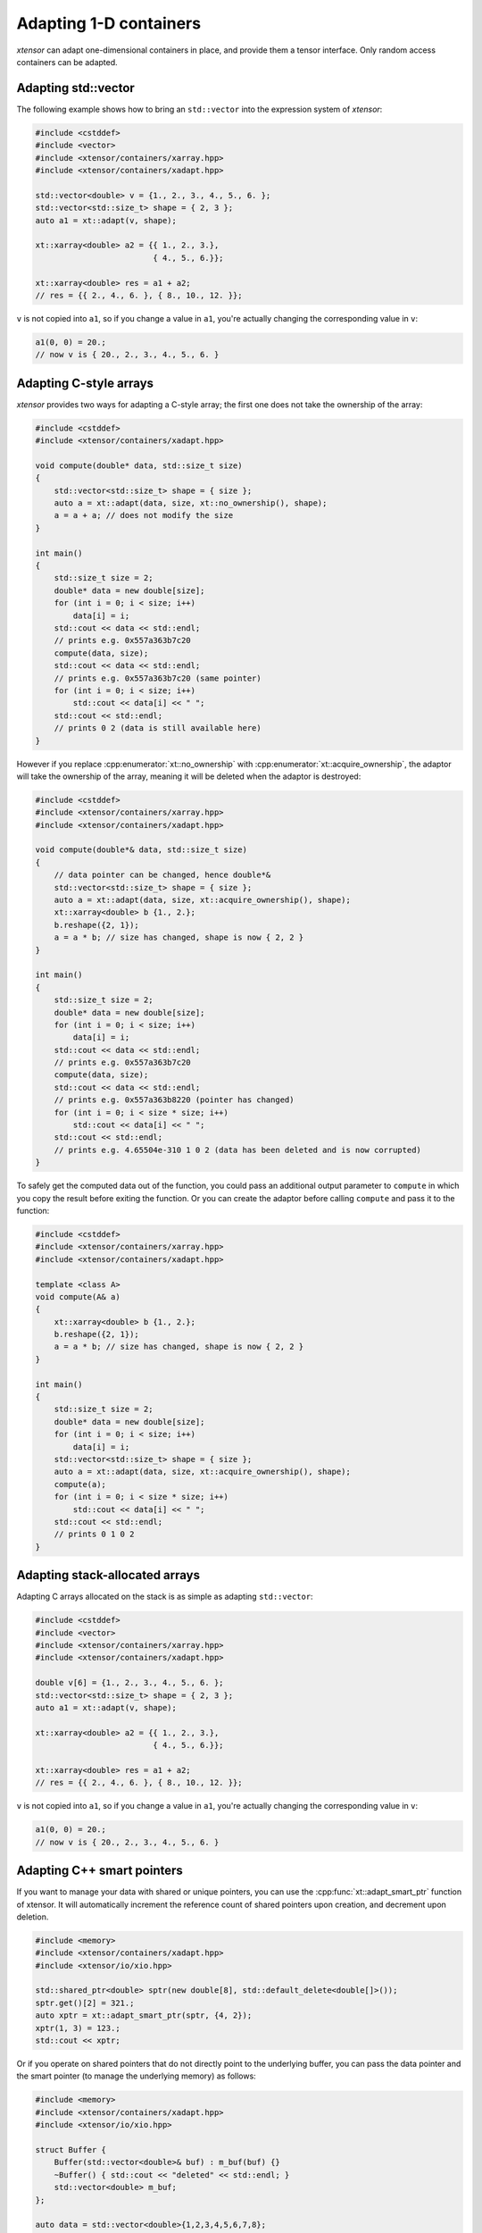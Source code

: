 .. Copyright (c) 2016, Johan Mabille, Sylvain Corlay and Wolf Vollprecht

   Distributed under the terms of the BSD 3-Clause License.

   The full license is in the file LICENSE, distributed with this software.

Adapting 1-D containers
=======================

*xtensor* can adapt one-dimensional containers in place, and provide them a tensor interface.
Only random access containers can be adapted.

Adapting std::vector
--------------------

The following example shows how to bring an ``std::vector`` into the expression system of
*xtensor*:

.. code::

    #include <cstddef>
    #include <vector>
    #include <xtensor/containers/xarray.hpp>
    #include <xtensor/containers/xadapt.hpp>

    std::vector<double> v = {1., 2., 3., 4., 5., 6. };
    std::vector<std::size_t> shape = { 2, 3 };
    auto a1 = xt::adapt(v, shape);

    xt::xarray<double> a2 = {{ 1., 2., 3.},
                             { 4., 5., 6.}};

    xt::xarray<double> res = a1 + a2;
    // res = {{ 2., 4., 6. }, { 8., 10., 12. }};

``v`` is not copied into ``a1``, so if you change a value in ``a1``, you're actually changing
the corresponding value in ``v``:

.. code::

    a1(0, 0) = 20.;
    // now v is { 20., 2., 3., 4., 5., 6. }

Adapting C-style arrays
-----------------------

*xtensor* provides two ways for adapting a C-style array; the first one does not take the
ownership of the array:

.. code::

    #include <cstddef>
    #include <xtensor/containers/xadapt.hpp>

    void compute(double* data, std::size_t size)
    {
        std::vector<std::size_t> shape = { size };
        auto a = xt::adapt(data, size, xt::no_ownership(), shape);
        a = a + a; // does not modify the size
    }

    int main()
    {
        std::size_t size = 2;
        double* data = new double[size];
        for (int i = 0; i < size; i++)
            data[i] = i;
        std::cout << data << std::endl;
        // prints e.g. 0x557a363b7c20
        compute(data, size);
        std::cout << data << std::endl;
        // prints e.g. 0x557a363b7c20 (same pointer)
        for (int i = 0; i < size; i++)
            std::cout << data[i] << " ";
        std::cout << std::endl;
        // prints 0 2 (data is still available here)
    }

However if you replace :cpp:enumerator:`xt::no_ownership` with :cpp:enumerator:`xt::acquire_ownership`, the adaptor will take
the ownership of the array, meaning it will be deleted when the adaptor is destroyed:

.. code::

    #include <cstddef>
    #include <xtensor/containers/xarray.hpp>
    #include <xtensor/containers/xadapt.hpp>

    void compute(double*& data, std::size_t size)
    {
        // data pointer can be changed, hence double*&
        std::vector<std::size_t> shape = { size };
        auto a = xt::adapt(data, size, xt::acquire_ownership(), shape);
        xt::xarray<double> b {1., 2.};
        b.reshape({2, 1});
        a = a * b; // size has changed, shape is now { 2, 2 }
    }

    int main()
    {
        std::size_t size = 2;
        double* data = new double[size];
        for (int i = 0; i < size; i++)
            data[i] = i;
        std::cout << data << std::endl;
        // prints e.g. 0x557a363b7c20
        compute(data, size);
        std::cout << data << std::endl;
        // prints e.g. 0x557a363b8220 (pointer has changed)
        for (int i = 0; i < size * size; i++)
            std::cout << data[i] << " ";
        std::cout << std::endl;
        // prints e.g. 4.65504e-310 1 0 2 (data has been deleted and is now corrupted)
    }

To safely get the computed data out of the function, you could pass an additional output parameter
to ``compute`` in which you copy the result before exiting the function. Or you can create the
adaptor before calling ``compute`` and pass it to the function:

.. code::

    #include <cstddef>
    #include <xtensor/containers/xarray.hpp>
    #include <xtensor/containers/xadapt.hpp>

    template <class A>
    void compute(A& a)
    {
        xt::xarray<double> b {1., 2.};
        b.reshape({2, 1});
        a = a * b; // size has changed, shape is now { 2, 2 }
    }

    int main()
    {
        std::size_t size = 2;
        double* data = new double[size];
        for (int i = 0; i < size; i++)
            data[i] = i;
        std::vector<std::size_t> shape = { size };
        auto a = xt::adapt(data, size, xt::acquire_ownership(), shape);
        compute(a);
        for (int i = 0; i < size * size; i++)
            std::cout << data[i] << " ";
        std::cout << std::endl;
        // prints 0 1 0 2
    }

Adapting stack-allocated arrays
-------------------------------

Adapting C arrays allocated on the stack is as simple as adapting ``std::vector``:

.. code::

    #include <cstddef>
    #include <vector>
    #include <xtensor/containers/xarray.hpp>
    #include <xtensor/containers/xadapt.hpp>

    double v[6] = {1., 2., 3., 4., 5., 6. };
    std::vector<std::size_t> shape = { 2, 3 };
    auto a1 = xt::adapt(v, shape);

    xt::xarray<double> a2 = {{ 1., 2., 3.},
                             { 4., 5., 6.}};

    xt::xarray<double> res = a1 + a2;
    // res = {{ 2., 4., 6. }, { 8., 10., 12. }};

``v`` is not copied into ``a1``, so if you change a value in ``a1``, you're actually changing
the corresponding value in ``v``:

.. code::

    a1(0, 0) = 20.;
    // now v is { 20., 2., 3., 4., 5., 6. }

Adapting C++ smart pointers
---------------------------

If you want to manage your data with shared or unique pointers, you can use the
:cpp:func:`xt::adapt_smart_ptr` function of xtensor.
It will automatically increment the reference count of shared pointers upon creation, and decrement upon deletion.

.. code::

    #include <memory>
    #include <xtensor/containers/xadapt.hpp>
    #include <xtensor/io/xio.hpp>

    std::shared_ptr<double> sptr(new double[8], std::default_delete<double[]>());
    sptr.get()[2] = 321.;
    auto xptr = xt::adapt_smart_ptr(sptr, {4, 2});
    xptr(1, 3) = 123.;
    std::cout << xptr;

Or if you operate on shared pointers that do not directly point to the underlying
buffer, you can pass the data pointer and the smart pointer (to manage the underlying
memory) as follows:

.. code::

    #include <memory>
    #include <xtensor/containers/xadapt.hpp>
    #include <xtensor/io/xio.hpp>

    struct Buffer {
        Buffer(std::vector<double>& buf) : m_buf(buf) {}
        ~Buffer() { std::cout << "deleted" << std::endl; }
        std::vector<double> m_buf;
    };

    auto data = std::vector<double>{1,2,3,4,5,6,7,8};
    auto shared_buf = std::make_shared<Buffer>(data);
    auto unique_buf = std::make_unique<Buffer>(data);

    std::cout << shared_buf.use_count() << std::endl;
    {
        auto obj = xt::adapt_smart_ptr(shared_buf.get()->m_buf.data(),
                                       {2, 4}, shared_buf);
        // Use count increased to 2
        std::cout << shared_buf.use_count() << std::endl;
        std::cout << obj << std::endl;
    }
    // Use count reset to 1
    std::cout << shared_buf.use_count() << std::endl;

    {
        auto obj = xt::adapt_smart_ptr(unique_buf.get()->m_buf.data(),
                                       {2, 4}, std::move(unique_buf));
        std::cout << obj << std::endl;
    }
